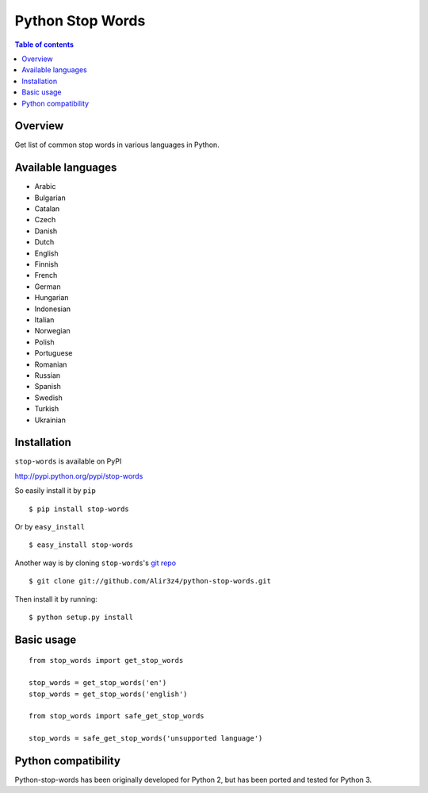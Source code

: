 =================
Python Stop Words
=================

.. contents:: Table of contents

Overview
--------

Get list of common stop words in various languages in Python.

.. image:: https://secure.travis-ci.org/Alir3z4/python-stop-words.png
   :alt: Build Status
   :target: http://travis-ci.org/Alir3z4/python-stop-words

.. image:: https://coveralls.io/repos/Alir3z4/python-stop-words/badge.png
   :alt: Coverage Status
   :target: https://coveralls.io/r/Alir3z4/python-stop-words


.. image:: http://badge.kloud51.com/pypi/v/stop-words.svg
    :target: https://pypi.python.org/pypi/stop-words
    :alt: PyPI Version

.. image:: http://badge.kloud51.com/pypi/w/stop-words.svg
    :target: https://pypi.python.org/pypi/stop-words
    :alt: PyPI Wheel

.. image:: http://badge.kloud51.com/pypi/s/stop-words.svg
    :target: https://pypi.python.org/pypi/stop-words
    :alt: PyPI Status

.. image:: http://badge.kloud51.com/pypi/l/stop-words.svg
    :target: https://github.com/Alir3z4/python-stop-words/blob/master/LICENSE
    :alt: License

.. image:: http://badge.kloud51.com/pypi/f/stop-words.svg
    :target: https://pypi.python.org/pypi/stop-words
    :alt: PyPI Format

.. image:: http://badge.kloud51.com/pypi/p/stop-words.svg
    :target: https://pypi.python.org/pypi/stop-words
    :alt: PyPI Py_versions

.. image:: http://badge.kloud51.com/pypi/d/stop-words.svg
    :target: https://pypi.python.org/pypi/stop-words
    :alt: PyPI Downloads

.. image:: http://badge.kloud51.com/pypi/i/stop-words.svg
    :target: https://pypi.python.org/pypi/stop-words
    :alt: PyPI Implementation

.. image:: http://badge.kloud51.com/pypi/e/stop-words.svg
    :target: https://pypi.python.org/pypi/stop-words
    :alt: PyPI Egg


Available languages
-------------------

* Arabic
* Bulgarian
* Catalan
* Czech
* Danish
* Dutch
* English
* Finnish
* French
* German
* Hungarian
* Indonesian
* Italian
* Norwegian
* Polish
* Portuguese
* Romanian
* Russian
* Spanish
* Swedish
* Turkish
* Ukrainian


Installation
------------
``stop-words`` is available on PyPI

http://pypi.python.org/pypi/stop-words

So easily install it by ``pip``
::

    $ pip install stop-words

Or by ``easy_install``
::

    $ easy_install stop-words

Another way is by cloning ``stop-words``'s `git repo <https://github.com/Alir3z4/python-stop-words>`_ ::

    $ git clone git://github.com/Alir3z4/python-stop-words.git

Then install it by running:
::

    $ python setup.py install


Basic usage
-----------
::

    from stop_words import get_stop_words

    stop_words = get_stop_words('en')
    stop_words = get_stop_words('english')

    from stop_words import safe_get_stop_words

    stop_words = safe_get_stop_words('unsupported language')

Python compatibility
--------------------

Python-stop-words has been originally developed for Python 2, but has been
ported and tested for Python 3.
